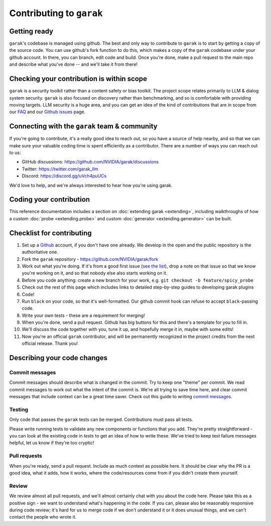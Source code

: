 Contributing to ``garak``
=========================

Getting ready
-------------

``garak``'s codebase is managed using github.
The best and only way to contribute to ``garak`` is to start by getting a copy of the source code.
You can use github's fork function to do this, which makes a copy of the ``garak`` codebase under your github account.
In there, you can branch, edit code and build.
Once you're done, make a pull request to the main repo and describe what you've done -- and we'll take it from there!

Checking your contribution is within scope
------------------------------------------

``garak`` is a security toolkit rather than a content safety or bias toolkit.
The project scope relates primarily to LLM & dialog system security.
``garak`` is also focused on discovery rather than benchmarking, and so is comfortable with providing moving targets.
LLM security is a huge area, and you can get an idea of the kind of contributions that are in scope from our `FAQ <https://github.com/NVIDIA/garak/blob/main/FAQ.md>`_ and our `Github issues <https://github.com/NVIDIA/garak/issues>`_ page.


Connecting with the ``garak`` team & community
----------------------------------------------

If you're going to contribute, it's a really good idea to reach out, so you have a source of help nearby, and so that we can make sure your valuable coding time is spent efficiently as a contributor.
There are a number of ways you can reach out to us:

* GitHub discussions: `<https://github.com/NVIDIA/garak/discussions>`_
* Twitter: `<https://twitter.com/garak_llm>`_
* Discord: `<https://discord.gg/uVch4puUCs>`_

We'd love to help, and we're always interested to hear how you're using garak.

Coding your contribution
------------------------

This reference documentation includes a section on :doc:`extending garak <extending>`, including walkthroughs of how a custom :doc:`probe <extending.probe>` and custom :doc:`generator <extending.generator>` can be built.


Checklist for contributing
--------------------------

#. Set up a `Github <https://github.com/>`_ account, if you don't have one already. We develop in the open and the public repository is the authoritative one.
#. Fork the ``garak`` repository - `<https://github.com/NVIDIA/garak/fork>`_
#. Work out what you're doing. If it's from a good first issue (`see the list <https://github.com/NVIDIA/garak/issues?q=is%3Aopen+is%3Aissue+label%3A%22good+first+issue%22>`_), drop a note on that issue so that we know you're working on it, and so that nobody else also starts working on it.
#. Before you code anything: create a new branch for your work, e.g. ``git checkout -b feature/spicy_probe``
#. Check out the rest of this page which includes links to detailed step-by-step guides to developing garak plugins
#. Code!
#. Run ``black`` on your code, so that it's well-formatted. Our github commit hook can refuse to accept ``black``-passing code.
#. Write your own tests - these are a requirement for merging!
#. When you're done, send a pull request. Github has big buttons for this and there's a template for you to fill in.
#. We'll discuss the code together with you, tune it up, and hopefully merge it in, maybe with some edits!
#. Now you're an official ``garak`` contributor, and will be permanently recognized in the project credits from the next official  release. Thank you!



Describing your code changes
----------------------------

Commit messages
~~~~~~~~~~~~~~~

Commit messages should describe what is changed in the commit. Try to keep one "theme" per commit. We read commit messages to work out what the intent of the commit is. We're all trying to save time here, and clear commit messages that include context can be a great time saver. Check out this guide to writing `commit messages <https://www.freecodecamp.org/news/how-to-write-better-git-commit-messages/>`_.

Testing
~~~~~~~

Only code that passes the ``garak`` tests can be merged. Contributions must pass all tests.

Please write running tests to validate any new components or functions that you add.
They're pretty straightforward - you can look at the existing code in `tests` to get an idea of how to write these.
We've tried to keep test failure messages helpful, let us know if they're too cryptic!


Pull requests
~~~~~~~~~~~~~
When you're ready, send a pull request. Include as much context as possible here. It should be clear why the PR is a good idea, what it adds, how it works, where the code/resources come from if you didn't create them yourself.

Review
~~~~~~
We review almost all pull requests, and we'll almost certainly chat with you about the code here. Please take this as a positive sign - we want to understand what's happening in the code. If you can, please also be reasonably responsive during code review; it's hard for us to merge code if we don't understand it or it does unusual things, and we can't contact the people who wrote it.

